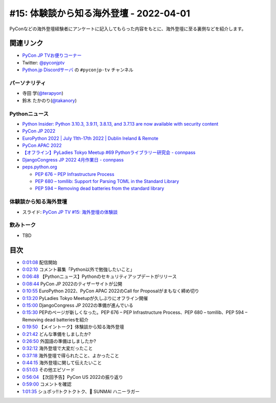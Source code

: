 ==========================================
 #15: 体験談から知る海外登壇 - 2022-04-01
==========================================

PyConなどの海外登壇経験者にアンケートに記入してもらった内容をもとに、海外登壇に至る裏側などを紹介します。

.. raw:: html

   <iframe width="560" height="315" src="https://www.youtube.com/embed/hXqAAW-t_HQ" title="YouTube video player" frameborder="0" allow="accelerometer; autoplay; clipboard-write; encrypted-media; gyroscope; picture-in-picture" allowfullscreen></iframe>

関連リンク
==========
* `PyCon JP TVお便りコーナー <https://docs.google.com/forms/d/e/1FAIpQLSfvL4cKteAaG_czTXjofR83owyjXekG9GNDGC6-jRZCb_2HRw/viewform>`_
* Twitter: `@pyconjptv <https://twitter.com/pyconjptv>`_
* `Python.jp Discordサーバ <https://www.python.jp/pages/pythonjp_discord.html>`_ の ``#pyconjp-tv`` チャンネル

パーソナリティ
--------------
* 寺田 学(`@terapyon <https://twitter.com>`_)
* 鈴木 たかのり(`@takanory <https://twitter.com/takanory>`_)

Pythonニュース
--------------
* `Python Insider: Python 3.10.3, 3.9.11, 3.8.13, and 3.7.13 are now available with security content <https://pythoninsider.blogspot.com/2022/03/python-3103-3911-3813-and-3713-are-now.html>`_
* `PyCon JP 2022 <https://2022.pycon.jp/>`_
* `EuroPython 2022 | July 11th-17th 2022 | Dublin Ireland & Remote <https://ep2022.europython.eu/>`_
* `PyCon APAC 2022 <https://tw.pycon.org/2022/en-us>`_
* `【オフライン】PyLadies Tokyo Meetup #69 Pythonライブラリー研究会 - connpass <https://pyladies-tokyo.connpass.com/event/243489/>`_
* `DjangoCongress JP 2022 4月作業日 - connpass <https://django.connpass.com/event/241535/>`_
* `peps.python.org <https://peps.python.org/>`_

  * `PEP 676 – PEP Infrastructure Process <https://peps.python.org/pep-0676/>`_
  * `PEP 680 – tomllib: Support for Parsing TOML in the Standard Library <https://peps.python.org/pep-0680/>`_
  * `PEP 594 – Removing dead batteries from the standard library <https://peps.python.org/pep-0594/>`_

体験談から知る海外登壇
----------------------
* スライド: `PyCon JP TV #15: 海外登壇の体験談 <https://docs.google.com/presentation/d/1w3mcGiNNPJsyJF6d6YFCL7c1sisbNzq1a2IIGEdwCSs/edit?usp=sharing>`_

飲みトーク
----------
* TBD

目次
====
* `0:01:08 <https://www.youtube.com/watch?v=hXqAAW-t_HQ&t=68s>`_ 配信開始
* `0:02:10 <https://www.youtube.com/watch?v=hXqAAW-t_HQ&t=130s>`_ コメント募集「Python以外で勉強したいこと」
* `0:06:48 <https://www.youtube.com/watch?v=hXqAAW-t_HQ&t=408s>`_ 【Pythonニュース】Pythonのセキュリティアップデートがリリース
* `0:08:44 <https://www.youtube.com/watch?v=hXqAAW-t_HQ&t=524s>`_ PyCon JP 2022のティザーサイトが公開
* `0:10:55 <https://www.youtube.com/watch?v=hXqAAW-t_HQ&t=655s>`_ EuroPython 2022、PyCon APAC 2022のCall for Proposalがまもなく締め切り
* `0:13:20 <https://www.youtube.com/watch?v=hXqAAW-t_HQ&t=800s>`_ PyLadies Tokyo Meetupが久しぶりにオフライン開催
* `0:15:00 <https://www.youtube.com/watch?v=hXqAAW-t_HQ&t=900s>`_ DjangoCongress JP 2022の準備が進んでいる
* `0:15:30 <https://www.youtube.com/watch?v=hXqAAW-t_HQ&t=930s>`_ PEPのページが新しくなった。PEP 676 – PEP Infrastructure Process、PEP 680 – tomllib、PEP 594 – Removing dead batteriesを紹介
* `0:19:50 <https://www.youtube.com/watch?v=hXqAAW-t_HQ&t=1190s>`_ 【メイントーク】体験談から知る海外登壇
* `0:21:42 <https://www.youtube.com/watch?v=hXqAAW-t_HQ&t=1302s>`_ どんな準備をしましたか?
* `0:26:50 <https://www.youtube.com/watch?v=hXqAAW-t_HQ&t=1610s>`_ 外国語の準備はしましたか?
* `0:32:12 <https://www.youtube.com/watch?v=hXqAAW-t_HQ&t=1932s>`_ 海外登壇で大変だったこと
* `0:37:18 <https://www.youtube.com/watch?v=hXqAAW-t_HQ&t=2238s>`_ 海外登壇で得られたこと、よかったこと
* `0:44:15 <https://www.youtube.com/watch?v=hXqAAW-t_HQ&t=2655s>`_ 海外登壇に関して伝えたいこと
* `0:51:03 <https://www.youtube.com/watch?v=hXqAAW-t_HQ&t=3063s>`_ その他エピソード
* `0:56:04 <https://www.youtube.com/watch?v=hXqAAW-t_HQ&t=3364s>`_ 【次回予告】PyCon US 2022の振り返り
* `0:59:00 <https://www.youtube.com/watch?v=hXqAAW-t_HQ&t=3540s>`_ コメントを確認
* `1:01:35 <https://www.youtube.com/watch?v=hXqAAW-t_HQ&t=3695s>`_ シュポッ!!トクトクトク、🍺 SUNMAI ハニーラガー
